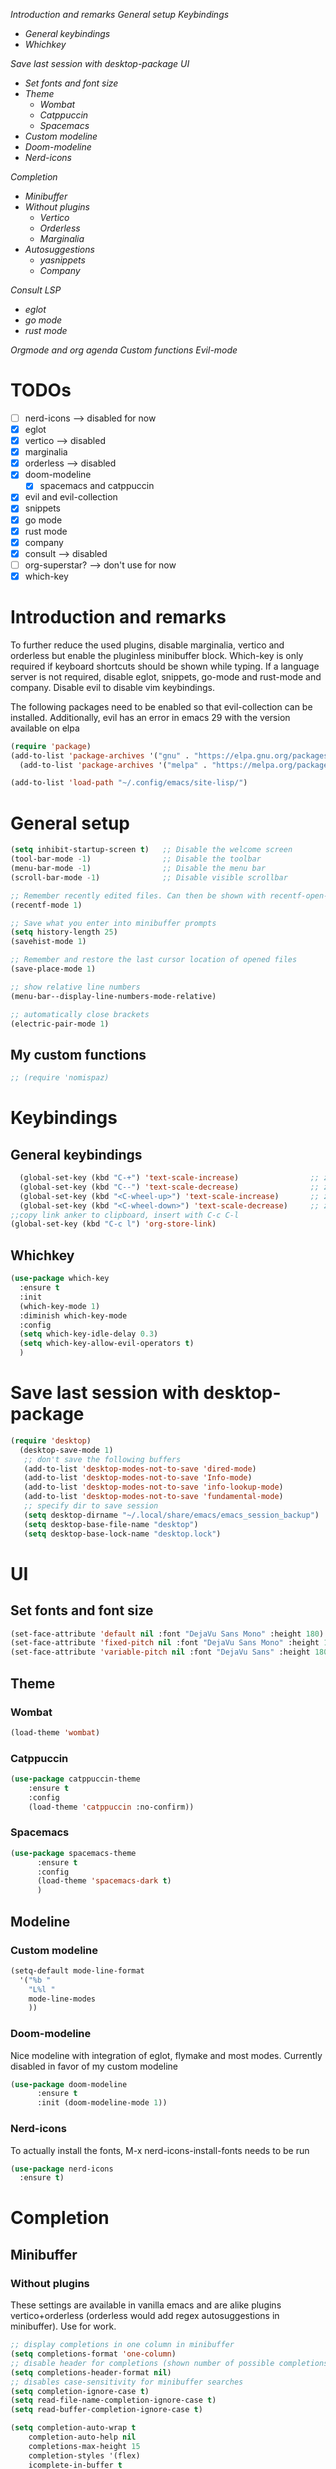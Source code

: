 
[[*Introduction and remarks][Introduction and remarks]]
[[*General setup][General setup]]
[[*Keybindings][Keybindings]]
- [[*General keybindings][General keybindings]]
- [[*Whichkey][Whichkey]]
[[*Save last session with desktop-package][Save last session with desktop-package]]
[[*UI][UI]]
- [[*Set fonts and font size][Set fonts and font size]]
- [[*Theme][Theme]]
  - [[*Wombat][Wombat]]
  - [[*Catppuccin][Catppuccin]]
  - [[*Spacemacs][Spacemacs]]
- [[*Custom modeline][Custom modeline]]
- [[*Doom-modeline][Doom-modeline]]
- [[*Nerd-icons][Nerd-icons]]
[[*Completion][Completion]]
- [[*Minibuffer][Minibuffer]]
- [[*Without plugins][Without plugins]]
  - [[*Vertico][Vertico]]
  - [[*Orderless][Orderless]]
  - [[*Marginalia][Marginalia]]
- [[*Autosuggestions][Autosuggestions]]
  - [[*yasnippets][yasnippets]]
  - [[*Company][Company]]
[[*Consult][Consult]]
[[*LSP][LSP]]
- [[*eglot][eglot]]
- [[*go mode][go mode]]
- [[*rust mode][rust mode]]
[[*Orgmode and org agenda][Orgmode and org agenda]]
[[*Custom functions][Custom functions]]
[[*Evil-mode][Evil-mode]]

* TODOs
  - [ ] nerd-icons --> disabled for now
  - [X] eglot
  - [X] vertico --> disabled
  - [X] marginalia
  - [X] orderless  --> disabled
  - [X] doom-modeline
    - [X] spacemacs and catppuccin
  - [X] evil and evil-collection
  - [X] snippets
  - [X] go mode
  - [X] rust mode
  - [X] company
  - [X] consult --> disabled
  - [ ] org-superstar? --> don't use for now
  - [X] which-key
    
* Introduction and remarks
To further reduce the used plugins, disable marginalia, vertico and orderless but enable the pluginless minibuffer block.
Which-key is only required if keyboard shortcuts should be shown while typing.
If a language server is not required, disable eglot, snippets, go-mode and rust-mode and company.
Disable evil to disable vim keybindings.

The following packages need to be enabled so that evil-collection can be installed. Additionally, evil has an error in emacs 29 with the version available on elpa
#+begin_src emacs-lisp :tangle ~/.config/emacs/init.el
  (require 'package)
  (add-to-list 'package-archives '("gnu" . "https://elpa.gnu.org/packages/") t)
    (add-to-list 'package-archives '("melpa" . "https://melpa.org/packages/") t)
#+end_src

#+begin_src emacs-lisp :tangle ~/.config/emacs/init.el
  (add-to-list 'load-path "~/.config/emacs/site-lisp/")
#+end_src

* General setup
#+begin_src emacs-lisp :tangle ~/.config/emacs/init.el
  (setq inhibit-startup-screen t)   ;; Disable the welcome screen
  (tool-bar-mode -1)   	            ;; Disable the toolbar
  (menu-bar-mode -1)                ;; Disable the menu bar
  (scroll-bar-mode -1)              ;; Disable visible scrollbar

  ;; Remember recently edited files. Can then be shown with recentf-open-files
  (recentf-mode 1)

  ;; Save what you enter into minibuffer prompts
  (setq history-length 25)
  (savehist-mode 1)

  ;; Remember and restore the last cursor location of opened files
  (save-place-mode 1)

  ;; show relative line numbers
  (menu-bar--display-line-numbers-mode-relative)

  ;; automatically close brackets
  (electric-pair-mode 1)
#+end_src
** My custom functions
#+begin_src emacs-lisp :tangle ~/.config/emacs/init.el
 ;; (require 'nomispaz)
#+end_src
* Keybindings
** General keybindings
#+begin_src emacs-lisp :tangle ~/.config/emacs/init.el
    (global-set-key (kbd "C-+") 'text-scale-increase)                ;; zoom in
    (global-set-key (kbd "C--") 'text-scale-decrease)                ;; zoom out
    (global-set-key (kbd "<C-wheel-up>") 'text-scale-increase)       ;; zoom in with mouse wheel
    (global-set-key (kbd "<C-wheel-down>") 'text-scale-decrease)     ;; zoom out with mouse wheel
  ;;copy link anker to clipboard, insert with C-c C-l
  (global-set-key (kbd "C-c l") 'org-store-link)
#+end_src
** Whichkey
#+begin_src emacs-lisp :tangle ~/.config/emacs/init.el
  (use-package which-key
    :ensure t
    :init
    (which-key-mode 1)
    :diminish which-key-mode
    :config
    (setq which-key-idle-delay 0.3)
    (setq which-key-allow-evil-operators t)
    )
#+end_src
* Save last session with desktop-package
#+begin_src emacs-lisp :tangle ~/.config/emacs/init.el
  (require 'desktop)
    (desktop-save-mode 1)
     ;; don't save the following buffers
     (add-to-list 'desktop-modes-not-to-save 'dired-mode)
     (add-to-list 'desktop-modes-not-to-save 'Info-mode)
     (add-to-list 'desktop-modes-not-to-save 'info-lookup-mode)
     (add-to-list 'desktop-modes-not-to-save 'fundamental-mode)
     ;; specify dir to save session
     (setq desktop-dirname "~/.local/share/emacs/emacs_session_backup")
     (setq desktop-base-file-name "desktop")
     (setq desktop-base-lock-name "desktop.lock")
#+end_src
* UI
** Set fonts and font size
#+begin_src emacs-lisp :tangle ~/.config/emacs/init.el
  (set-face-attribute 'default nil :font "DejaVu Sans Mono" :height 180)
  (set-face-attribute 'fixed-pitch nil :font "DejaVu Sans Mono" :height 180)
  (set-face-attribute 'variable-pitch nil :font "DejaVu Sans" :height 180)
#+end_src
** Theme
*** Wombat
#+begin_src emacs-lisp :tangle no
(load-theme 'wombat)
#+end_src
*** Catppuccin
#+begin_src emacs-lisp :tangle ~/.config/emacs/init.el
(use-package catppuccin-theme
    :ensure t
    :config
    (load-theme 'catppuccin :no-confirm)) 
#+end_src
*** Spacemacs
#+begin_src emacs-lisp :tangle no
  (use-package spacemacs-theme
        :ensure t
        :config
        (load-theme 'spacemacs-dark t)
        )
#+end_src
** Modeline
*** Custom modeline
#+begin_src emacs-lisp :tangle no
  (setq-default mode-line-format
    '("%b "
      "L%l "
      mode-line-modes
      ))
#+end_src
*** Doom-modeline
Nice modeline with integration of eglot, flymake and most modes. Currently disabled in favor of my custom modeline
#+BEGIN_SRC emacs-lisp :tangle ~/.config/emacs/init.el
  (use-package doom-modeline
        :ensure t
        :init (doom-modeline-mode 1))
#+END_SRC
*** Nerd-icons
To actually install the fonts, M-x nerd-icons-install-fonts needs to be run
#+begin_src emacs-lisp :tangle no
(use-package nerd-icons
  :ensure t)
#+end_src

* Completion
** Minibuffer
*** Without plugins
These settings are available in vanilla emacs and are alike plugins vertico+orderless (orderless would add regex autosuggestions in minibuffer). Use for work.
#+begin_src emacs-lisp :tangle no
  ;; display completions in one column in minibuffer
  (setq completions-format 'one-column)
  ;; disable header for completions (shown number of possible completions)
  (setq completions-header-format nil)
  ;; disables case-sensitivity for minibuffer searches
  (setq completion-ignore-case t)
  (setq read-file-name-completion-ignore-case t)
  (setq read-buffer-completion-ignore-case t)

  (setq completion-auto-wrap t
      completion-auto-help nil
      completions-max-height 15
      completion-styles '(flex)
      icomplete-in-buffer t
      max-mini-window-height 10)
  
  (fido-vertical-mode 1)
#+end_src
*** Vertico
If the standard display should not be enough, vertico could be used instead (vertical layout of suggestions). Currently disabled.
#+begin_src emacs-lisp :tangle ~/.config/emacs/init.el
  (use-package vertico
    :ensure t
    :config
      (setq vertico-cycle t)
      (setq vertico-resize nil)
      (vertico-mode 1)
  )
#+end_src
*** Orderless
Adds an orderless completion style (regex) if flex style should not be enough. Currently disabled.
#+begin_src emacs-lisp :tangle ~/.config/emacs/init.el
  (use-package orderless
    :ensure t
    :config
      (setq completion-styles '(orderless basic))
  )
#+end_src
*** Marginalia
Adds doc string to functions displayed in the minibuffer. No alternative in standard available. Currently disabled.
#+begin_src emacs-lisp :tangle ~/.config/emacs/init.el
  (use-package marginalia
    :ensure t
    :config
      (marginalia-mode 1)
  )
#+end_src
** Autosuggestions
*** yasnippets
#+BEGIN_SRC emacs-lisp :tangle ~/.config/emacs/init.el
  (use-package yasnippet
    :ensure t
  )
  (use-package yasnippet-snippets
    :ensure t)
  (yas-global-mode 1)
#+END_SRC
** Company
Enable integration of snippets with suggestions as popup in text instead of completion at point.
Without this function, for snippet expansion, TAB can be used and for symbol completion M-C-i with M-arrow and M-Enter to go through suggestions and select one
#+BEGIN_SRC emacs-lisp :tangle ~/.config/emacs/init.el
          ; Enable company-mode with language server support
          (use-package company
            :ensure t
            :custom
            (company-minimum-prefix-length 2)
          )
          (add-hook 'after-init-hook 'global-company-mode)
      (add-to-list 'company-backends '(company-capf company-yasnippet company-files))
   (add-hook 'eglot-managed-mode-hook (lambda ()

  (add-to-list 'company-backends
  '(company-capf :with company-yasnippet)))) 
#+END_SRC
* Consult
Allows searching for files and within files via grep and ripgrep.
Alternatives are the vanilla functions
- C-x C-f: find files
- C-x p f: find files in project
- C-x p g: find via grep in project
- C-x p p: change project (i.e. change directory)
- recentf-open-files: open recent files
Currently, I try to work with those functions, so consult is disabled.
#+begin_src emacs-lisp :tangle ~/.config/emacs/init.el
  (use-package consult
    :ensure t
    :config
    (recentf-mode 1)
  )
#+end_src
* LSP
** eglot
Enable breadcrumb from site-lisp folder to enable the breadcrumb feature
#+begin_src emacs-lisp :tangle ~/.config/emacs/init.el
  (require 'eglot)
  (require 'breadcrumb)
#+end_src
** Language specifics
*** go mode
#+BEGIN_SRC emacs-lisp :tangle ~/.config/emacs/init.el
  ; Enable lsp-mode for Go and Rust modes
  (use-package go-mode
    :ensure t
    :after lsp-mode
    :init
    (setq indent-tabs-mode nil)
    (setq go-announce-deprecations t)
    (setq go-mode-treesitter-derive t)
    )

  (add-hook 'go-mode-hook 'eglot-ensure)
  (add-hook 'go-mode-hook 'yas-minor-mode)
  (add-hook 'go-mode-hook 'breadcrumb-local-mode)
#+END_SRC
*** rust mode
#+BEGIN_SRC emacs-lisp :tangle ~/.config/emacs/init.el
   (use-package rust-mode
    :ensure t
   :after lsp-mode
   :init
    (setq indent-tabs-mode nil)
   ;;  (setq rust-mode-treesitter-derive t)
  )
  (add-hook 'rust-mode-hook 'eglot-ensure)
  (add-hook 'rust-mode-hook
    (lambda () (setq indent-tabs-mode nil)))  
  (add-hook 'rust-mode-hook 'yas-minor-mode)
  (add-hook 'rust-mode-hook 'breadcrumb-local-mode)
  (setq rust-format-on-save t)
#+END_SRC
* Orgmode and org agenda
#+begin_src emacs-lisp :tangle ~/.config/emacs/init.el
  (require 'org)
  (require 'org-agenda)

  ;; replace "..." at the end of collapsed headlines
  (setq org-ellipsis " ▾"
  ;; remove special characters used for bold, kursiv etc.
  org-hide-emphasis-markers t)

  (setq org-agenda-start-with-log-mode t)
  (setq org-log-done 'time)
  (setq org-log-into-drawer t)
  ;; RETURN will follow links in org-mode files
  (setq org-return-follows-link  t)  
  
  (add-hook 'org-mode-hook 'my/org-mode-setup())
  (add-hook 'org-mode-hook 'my/org-font-setup())

  ;; folder for org-agenda
  (setq org-agenda-files (directory-files-recursively "/mnt/nvme2/data/orgmode" "\\.org$"))
#+end_src
* Custom functions
Set options for every Orgfile. Like
- automatic indentation
- set variable font size for better readable text
- automatically perform line wrap
#+begin_src emacs-lisp :tangle ~/.config/emacs/init.el
  (defun my/org-mode-setup()
    ;; active automatic indentation
    (org-indent-mode 1)
    ;; proportially resize font
    (variable-pitch-mode 1)
    ;; automatically perform line wrap
    (visual-line-mode 1)
  )
    (defun my/org-font-setup()
    ;; Replace list hyphen with dot
    (font-lock-add-keywords 'org-mode
                            '(("^ *\\([-]\\) "
                               (0 (prog1 () (compose-region (match-beginning 1) (match-end 1) "•"))))))

    ;;Set faces for heading levels.
    (dolist (face '((org-level-1 . 1.2)
                    (org-level-2 . 1.1)
                    (org-level-3 . 1.1)
                    (org-level-4 . 1.1)
                    (org-level-5 . 1.0)
                    (org-level-6 . 1.0)
                    (org-level-7 . 1.0)
                    (org-level-8 . 1.0)))
  (set-face-attribute (car face) nil :font "DejaVu Sans" :weight 'regular :height (cdr face)))
  ;; Ensure that anything that should be fixed-pitch in Org files appears that way
  (set-face-attribute 'org-block nil :foreground nil :inherit 'fixed-pitch)
  (set-face-attribute 'org-code nil :inherit '(shadow fixed-pitch))
  (set-face-attribute 'org-table nil :inherit '(shadow fixed-pitch))
  (set-face-attribute 'org-verbatim nil :inherit '(shadow fixed-pitch))
  (set-face-attribute 'org-special-keyword nil :inherit '(font-lock-comment-face fixed-pitch))
  (set-face-attribute 'org-meta-line nil :inherit '(font-lock-comment-face fixed-pitch))
  (set-face-attribute 'org-checkbox nil :inherit 'fixed-pitch)
    )
#+end_src

* Evil-mode
Use evil collection for better integration of vim keybindings in various modes.
Evil-collection is disabled for now since it is not available in ELPA.

Instead of evil-mode maybe use viper mode that alread emulates vi-keybindings.

#+begin_src emacs-lisp :tangle ~/.config/emacs/init.el
    (use-package evil
      :ensure t
      :init
      (setq evil-want-integration t)
      (setq evil-want-keybinding nil)
      :config
      (evil-mode 1)
      )

  (evil-set-undo-system 'undo-redo)

    ;;(use-package evil-collection
    ;;  :after evil
    ;;  :ensure t
    ;;  :config
    ;;  (evil-collection-init))

  ;; Using RETURN to follow links in Org/Evil 
  ;; Unmap keys in 'evil-maps if not done, (setq org-return-follows-link t) will not work
  (with-eval-after-load 'evil-maps
    (define-key evil-motion-state-map (kbd "SPC") nil)
    (define-key evil-motion-state-map (kbd "RET") nil)
    (define-key evil-motion-state-map (kbd "TAB") nil))
  ;; Setting RETURN key in org-mode to follow links
    (setq org-return-follows-link  t)
#+end_src

** Additional evil keybindings
#+begin_src emacs-lisp :tangle ~/.config/emacs/init.el
     ;; set leader key in all states
     (evil-set-leader nil (kbd "SPC"))

     ;; set local leader
     (evil-set-leader 'normal "," t)

    ;; files
     (define-key evil-normal-state-map (kbd "<leader> f f") '("Search files" . consult-find))
     (define-key evil-normal-state-map (kbd "<leader> f r") '("Recent files" . consult-recent-file))
     (define-key evil-normal-state-map (kbd "<leader> f g") '("Search files (grep)" . consult-grep))
     (define-key evil-normal-state-map (kbd "<leader> f n") '("New file" . evil-buffer-new))

     ;; buffers
     (define-key evil-normal-state-map (kbd "<leader> b b") '("Switch to buffer" . consult-buffer))
     (define-key evil-normal-state-map (kbd "<leader> b k") '("Kill current buffer" . kill-current-buffer))
     (define-key evil-normal-state-map (kbd "<leader> b r") '("Rename buffer" . rename-buffer))
     (define-key evil-normal-state-map (kbd "<leader> b s") '("Save buffer" . basic-save-buffer))

     ;; tabs
     (define-key evil-normal-state-map (kbd "<leader> t t") '("Switch to tab" . tab-switch))

     ;; search
     (define-key evil-normal-state-map (kbd "<leader> s o") '("Search heading" - consult-outline))
     (define-key evil-normal-state-map (kbd "<leader> s l") '("Search line" . consult-line))

     ;; org-mode
     (define-key evil-normal-state-map (kbd "<leader> o e") '("Export org file" . org-export-dispatch))
      (define-key evil-normal-state-map (kbd "<leader> o a") '("Open org agenda" . org-agenda))
     (define-key evil-normal-state-map (kbd "<leader> o t") '("Export code blocks" . org-babel-tangle))
     (define-key evil-normal-state-map (kbd "<leader> o i s") '("Insert scheduled date" . org-schedule))

     ;; flycheck
     (define-key evil-normal-state-map (kbd "<leader> l l") '("Show list of flycheck errors" . flymake-show-buffer-diagnostics))
     (define-key evil-normal-state-map (kbd "<leader> l n") '("Next flycheck error" . flymake-goto-next-error))
     (define-key evil-normal-state-map (kbd "<leader> l p") '("Previous flycheck error" . flymake-goto-previous-error))

    ;; lsp
     (define-key evil-normal-state-map (kbd "<leader> g r n") '("Rename variable or function" . eglot-rename))
  (define-key evil-normal-state-map (kbd "<leader> g d") '("LSP goto definition" . xref-find-definitions))
  (define-key evil-normal-state-map (kbd "<leader> g D") '("LSP Find references" . xref-find-references))
  (define-key evil-normal-state-map (kbd "<leader> g s") '("LSP show doc in buffer" . eldoc))
  (define-key evil-normal-state-map (kbd "C-.") '("LSP execute code action" . eglot-code-actions))
#+end_src
